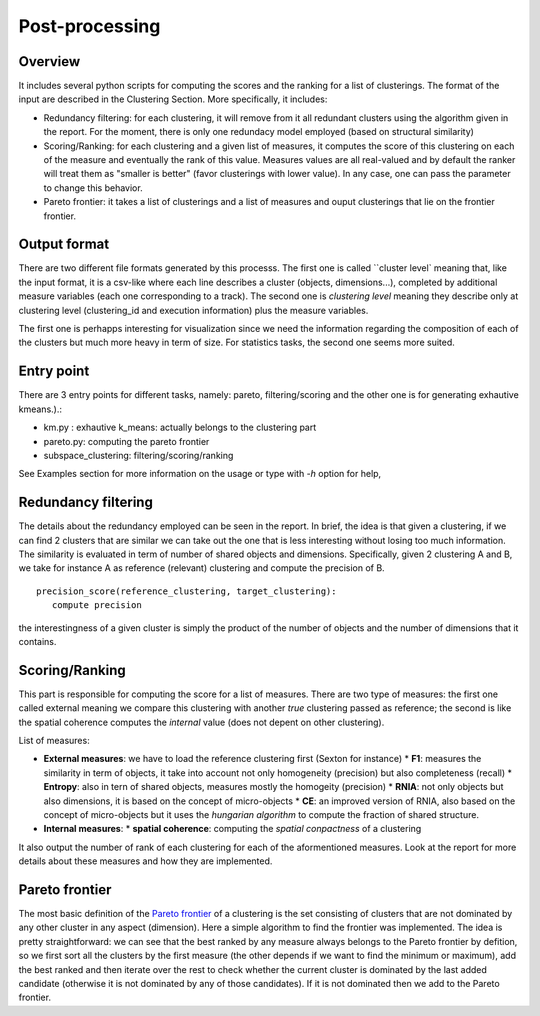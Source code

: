 .. highlight:: rst

.. _post_processing_label:
Post-processing
==========================================================

Overview
----------------------------------------
It includes several python scripts for computing the scores and the ranking for a list of clusterings. The format of the input are described in the Clustering Section. More specifically, it includes:

*  Redundancy filtering: for each clustering, it will remove from it all redundant clusters using the algorithm given in the report. For the moment, there is only one redundacy model employed (based on structural similarity)

*  Scoring/Ranking: for each clustering and a given list of measures, it computes the score of this clustering on each of the measure and eventually the rank of this value. Measures values are all real-valued and by default the ranker will treat them as "smaller is better" (favor clusterings with lower value). In any case, one can pass the parameter to change this behavior. 

*  Pareto frontier: it takes a list of clusterings and a list of measures and ouput clusterings that lie on the frontier frontier. 



Output format
----------------------------------------
There are two different file formats generated by this processs. The first one is called ``cluster level` meaning that, like the input format, it is a csv-like where each line describes a cluster (objects, dimensions...), completed by additional measure variables (each one corresponding to a track). The second one is `clustering level` meaning they describe only at clustering level (clustering_id and execution information) plus the measure variables.

The first one is perhapps interesting for visualization since we need the information regarding the composition of each of the clusters but much more heavy in term of size. For statistics tasks, the second one seems more suited.


Entry point
----------------------------------------
There are 3 entry points for different tasks, namely: pareto, filtering/scoring and the other one is for generating exhautive kmeans.).:

*  km.py : exhautive k_means: actually belongs to the clustering part
*  pareto.py: computing the pareto frontier
*  subspace_clustering: filtering/scoring/ranking

See Examples section for more information on the usage or type with `-h` option for help,

Redundancy filtering
----------------------------------------
The details about the redundancy employed can be seen in the report. In brief, the idea is that given a clustering, if we can find 2 clusters that are similar we can take out the one that is less interesting without losing too much information. The similarity is evaluated in term of number of shared objects and dimensions. Specifically, given 2 clustering A and B, we take for instance A as reference (relevant) clustering and compute the precision of B. ::

   precision_score(reference_clustering, target_clustering):
      compute precision

the interestingness of a given cluster is simply the product of the number of objects and the number of dimensions that it contains.

Scoring/Ranking
----------------------------------------
This part is responsible for computing the score for a list of measures. There are two type of measures: the first one called external meaning we compare this clustering with another `true` clustering passed as reference; the second is like the spatial coherence computes the `internal` value (does not depent on other clustering).

List of measures:

* **External measures**: we have to load the reference clustering first (Sexton for instance)
  *  **F1**: measures the similarity in term of objects, it take into account not only homogeneity (precision) but also completeness (recall)
  *  **Entropy**: also in tern of shared objects, measures mostly the homogeity (precision) 
  *  **RNIA**: not only objects but also dimensions, it is based on the concept of micro-objects
  *  **CE**: an improved version of RNIA, also based on the concept of micro-objects but it uses the *hungarian algorithm* to compute the fraction of shared structure.
* **Internal measures**: 
  * **spatial coherence**: computing the *spatial conpactness* of a clustering

It also output the number of rank of each clustering for each of the aformentioned measures. Look at the report for more details about these measures and how they are implemented.

Pareto frontier
----------------------------------------
The most basic definition of the `Pareto frontier <http://en.wikipedia.org/wiki/Pareto_efficiency>`_ of a clustering is the set consisting of clusters that are not dominated by any other cluster in any aspect (dimension).  Here a simple algorithm to find the frontier was implemented. The idea is pretty straightforward: we can see that the best ranked by any measure always belongs to the Pareto frontier by defition, so we first sort all the clusters by the first measure (the other depends if we want to find the minimum or maximum), add the best ranked and then iterate over the rest to check whether the current cluster is dominated by the last added candidate (otherwise it is not dominated by any of those candidates). If it is not dominated then we add to the Pareto frontier.
